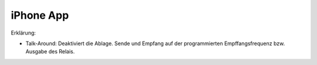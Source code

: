 iPhone App
==========

.. image:: img/iphone.png
   :width: 400
   :alt: iphone app


Erklärung:

* Talk-Around: Deaktiviert die Ablage. Sende und Empfang auf der programmierten Empffangsfrequenz bzw. Ausgabe des Relais.
